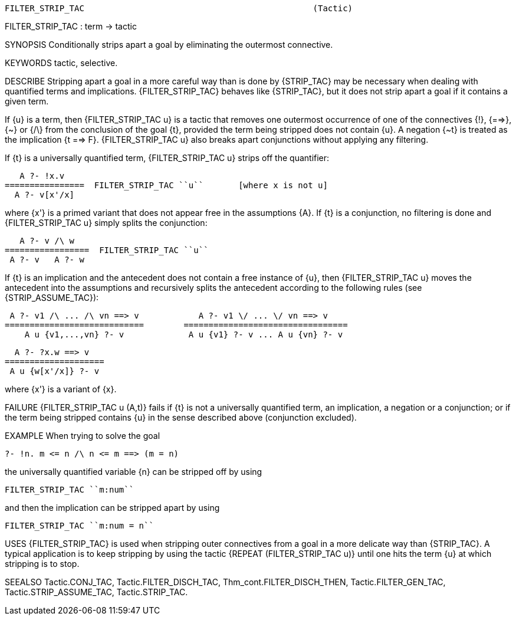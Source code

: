 ----------------------------------------------------------------------
FILTER_STRIP_TAC                                              (Tactic)
----------------------------------------------------------------------
FILTER_STRIP_TAC : term -> tactic

SYNOPSIS
Conditionally strips apart a goal by eliminating the outermost connective.

KEYWORDS
tactic, selective.

DESCRIBE
Stripping apart a goal in a more careful way than is done by
{STRIP_TAC} may be necessary when dealing with quantified terms and
implications. {FILTER_STRIP_TAC} behaves like {STRIP_TAC}, but it does
not strip apart a goal if it contains a given term.

If {u} is a term, then {FILTER_STRIP_TAC u} is a tactic that removes
one outermost occurrence of one of the connectives {!}, {==>}, {~} or
{/\} from the conclusion of the goal {t}, provided the term being
stripped does not contain {u}. A negation {~t} is treated as the
implication {t ==> F}. {FILTER_STRIP_TAC u} also breaks apart
conjunctions without applying any filtering.

If {t} is a universally quantified term, {FILTER_STRIP_TAC u}
strips off the quantifier:

      A ?- !x.v
   ================  FILTER_STRIP_TAC ``u``       [where x is not u]
     A ?- v[x'/x]

where {x'} is a primed variant that does not appear free in the
assumptions {A}.  If {t} is a conjunction, no filtering is done and
{FILTER_STRIP_TAC u} simply splits the conjunction:

      A ?- v /\ w
   =================  FILTER_STRIP_TAC ``u``
    A ?- v   A ?- w

If {t} is an implication and the antecedent does not contain
a free instance of {u}, then {FILTER_STRIP_TAC u} moves the antecedent into the
assumptions and recursively splits the antecedent according to the following
rules (see {STRIP_ASSUME_TAC}):

    A ?- v1 /\ ... /\ vn ==> v            A ?- v1 \/ ... \/ vn ==> v
   ============================        =================================
       A u {v1,...,vn} ?- v             A u {v1} ?- v ... A u {vn} ?- v

     A ?- ?x.w ==> v
   ====================
    A u {w[x'/x]} ?- v

where {x'} is a variant of {x}.

FAILURE
{FILTER_STRIP_TAC u (A,t)} fails if {t} is not a universally
quantified term, an implication, a negation or a conjunction; or if
the term being stripped contains {u} in the sense described above
(conjunction excluded).

EXAMPLE
When trying to solve the goal

   ?- !n. m <= n /\ n <= m ==> (m = n)

the universally quantified variable {n} can be stripped off by using

   FILTER_STRIP_TAC ``m:num``

and then the implication can be stripped apart by using

   FILTER_STRIP_TAC ``m:num = n``




USES
{FILTER_STRIP_TAC} is used when stripping outer connectives from a
goal in a more delicate way than {STRIP_TAC}. A typical application is
to keep stripping by using the tactic {REPEAT (FILTER_STRIP_TAC u)}
until one hits the term {u} at which stripping is to stop.

SEEALSO
Tactic.CONJ_TAC, Tactic.FILTER_DISCH_TAC, Thm_cont.FILTER_DISCH_THEN,
Tactic.FILTER_GEN_TAC, Tactic.STRIP_ASSUME_TAC, Tactic.STRIP_TAC.

----------------------------------------------------------------------
